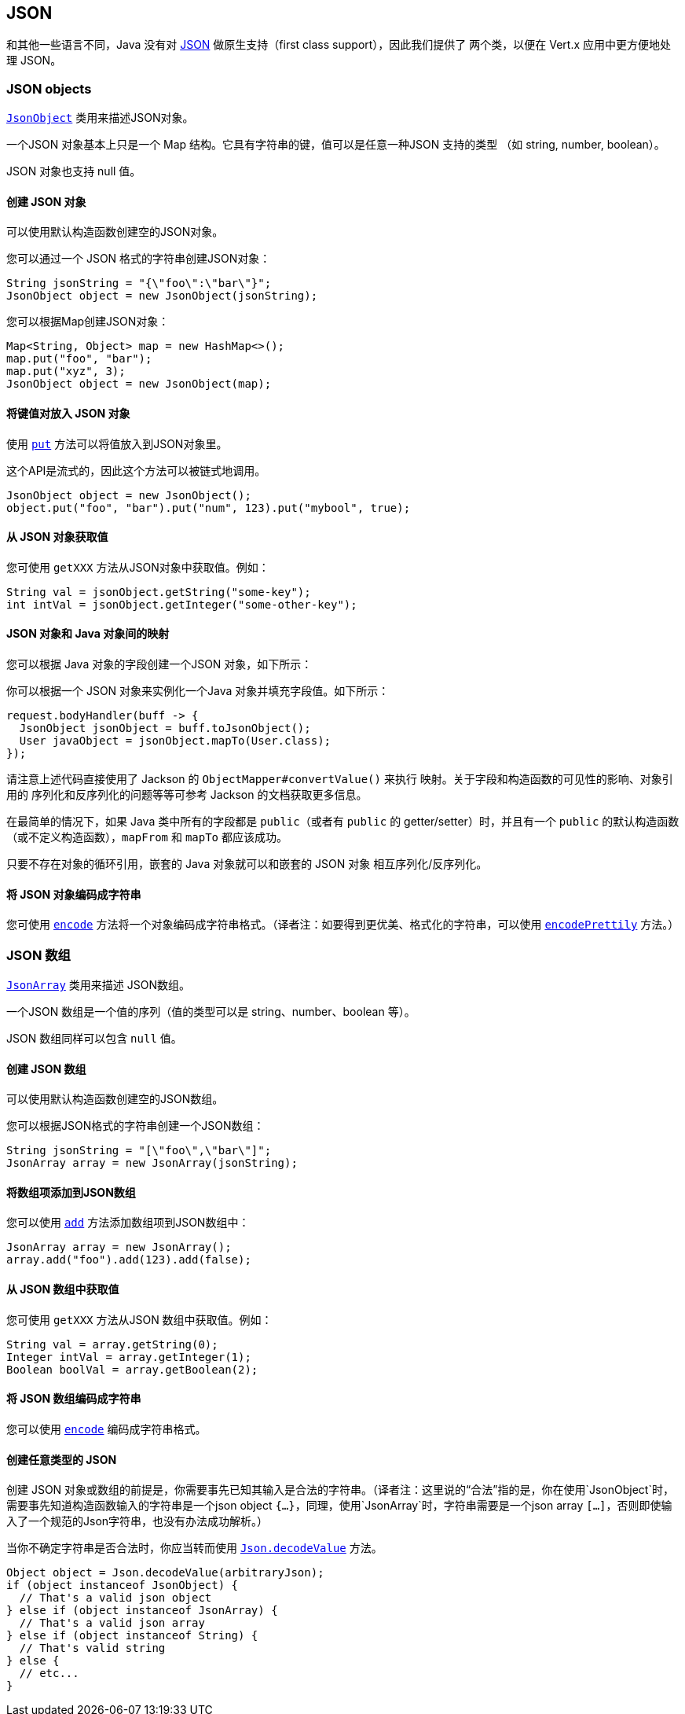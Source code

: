 == JSON
:toc: left

和其他一些语言不同，Java 没有对 http://json.org/[JSON] 做原生支持（first class support），因此我们提供了
两个类，以便在 Vert.x 应用中更方便地处理 JSON。

=== JSON objects

`link:../../apidocs/io/vertx/core/json/JsonObject.html[JsonObject]` 类用来描述JSON对象。

一个JSON 对象基本上只是一个 Map 结构。它具有字符串的键，值可以是任意一种JSON 支持的类型
（如 string, number, boolean）。

JSON 对象也支持 null 值。

==== 创建 JSON 对象

可以使用默认构造函数创建空的JSON对象。

您可以通过一个 JSON 格式的字符串创建JSON对象：

[source,java]
----
String jsonString = "{\"foo\":\"bar\"}";
JsonObject object = new JsonObject(jsonString);
----

您可以根据Map创建JSON对象：

[source,java]
----
Map<String, Object> map = new HashMap<>();
map.put("foo", "bar");
map.put("xyz", 3);
JsonObject object = new JsonObject(map);
----

==== 将键值对放入 JSON 对象

使用 `link:../../apidocs/io/vertx/core/json/JsonObject.html#put-java.lang.String-java.lang.Object-[put]` 方法可以将值放入到JSON对象里。

这个API是流式的，因此这个方法可以被链式地调用。

[source,java]
----
JsonObject object = new JsonObject();
object.put("foo", "bar").put("num", 123).put("mybool", true);
----

==== 从 JSON 对象获取值

您可使用 `getXXX` 方法从JSON对象中获取值。例如：

[source,java]
----
String val = jsonObject.getString("some-key");
int intVal = jsonObject.getInteger("some-other-key");
----

==== JSON 对象和 Java 对象间的映射

您可以根据 Java 对象的字段创建一个JSON 对象，如下所示：

你可以根据一个 JSON 对象来实例化一个Java 对象并填充字段值。如下所示：

[source,java]
----
request.bodyHandler(buff -> {
  JsonObject jsonObject = buff.toJsonObject();
  User javaObject = jsonObject.mapTo(User.class);
});
----

请注意上述代码直接使用了 Jackson 的 `ObjectMapper#convertValue()` 来执行
映射。关于字段和构造函数的可见性的影响、对象引用的
序列化和反序列化的问题等等可参考 Jackson 的文档获取更多信息。

在最简单的情况下，如果 Java 类中所有的字段都是 
`public`（或者有 `public` 的 getter/setter）时，并且有一个 `public` 的默认构造函数（或不定义构造函数），`mapFrom` 和 `mapTo` 都应该成功。

只要不存在对象的循环引用，嵌套的 Java 对象就可以和嵌套的 JSON 对象
相互序列化/反序列化。

==== 将 JSON 对象编码成字符串

您可使用 `link:../../apidocs/io/vertx/core/json/JsonObject.html#encode--[encode]` 方法将一个对象编码成字符串格式。（译者注：如要得到更优美、格式化的字符串，可以使用 `link:../../apidocs/io/vertx/core/json/JsonObject.html#encodePrettily--[encodePrettily]` 方法。）

=== JSON 数组

`link:../../apidocs/io/vertx/core/json/JsonArray.html[JsonArray]` 类用来描述 JSON数组。

一个JSON 数组是一个值的序列（值的类型可以是 string、number、boolean 等）。

JSON 数组同样可以包含 `null` 值。

==== 创建 JSON 数组

可以使用默认构造函数创建空的JSON数组。

您可以根据JSON格式的字符串创建一个JSON数组：

[source,java]
----
String jsonString = "[\"foo\",\"bar\"]";
JsonArray array = new JsonArray(jsonString);
----

==== 将数组项添加到JSON数组

您可以使用 `link:../../apidocs/io/vertx/core/json/JsonArray.html#add-java.lang.Object-[add]` 方法添加数组项到JSON数组中：

[source,java]
----
JsonArray array = new JsonArray();
array.add("foo").add(123).add(false);
----

==== 从 JSON 数组中获取值

您可使用 `getXXX` 方法从JSON 数组中获取值。例如：

[source,java]
----
String val = array.getString(0);
Integer intVal = array.getInteger(1);
Boolean boolVal = array.getBoolean(2);
----

==== 将 JSON 数组编码成字符串

您可以使用 `link:../../apidocs/io/vertx/core/json/JsonArray.html#encode--[encode]` 编码成字符串格式。

==== 创建任意类型的 JSON

创建 JSON 对象或数组的前提是，你需要事先已知其输入是合法的字符串。（译者注：这里说的“合法”指的是，你在使用`JsonObject`时，需要事先知道构造函数输入的字符串是一个json object `{...}`，同理，使用`JsonArray`时，字符串需要是一个json array `[...]`，否则即使输入了一个规范的Json字符串，也没有办法成功解析。）

当你不确定字符串是否合法时，你应当转而使用 `link:../../apidocs/io/vertx/core/json/Json.html#decodeValue-java.lang.String-[Json.decodeValue]` 方法。

[source,java]
----
Object object = Json.decodeValue(arbitraryJson);
if (object instanceof JsonObject) {
  // That's a valid json object
} else if (object instanceof JsonArray) {
  // That's a valid json array
} else if (object instanceof String) {
  // That's valid string
} else {
  // etc...
}
----